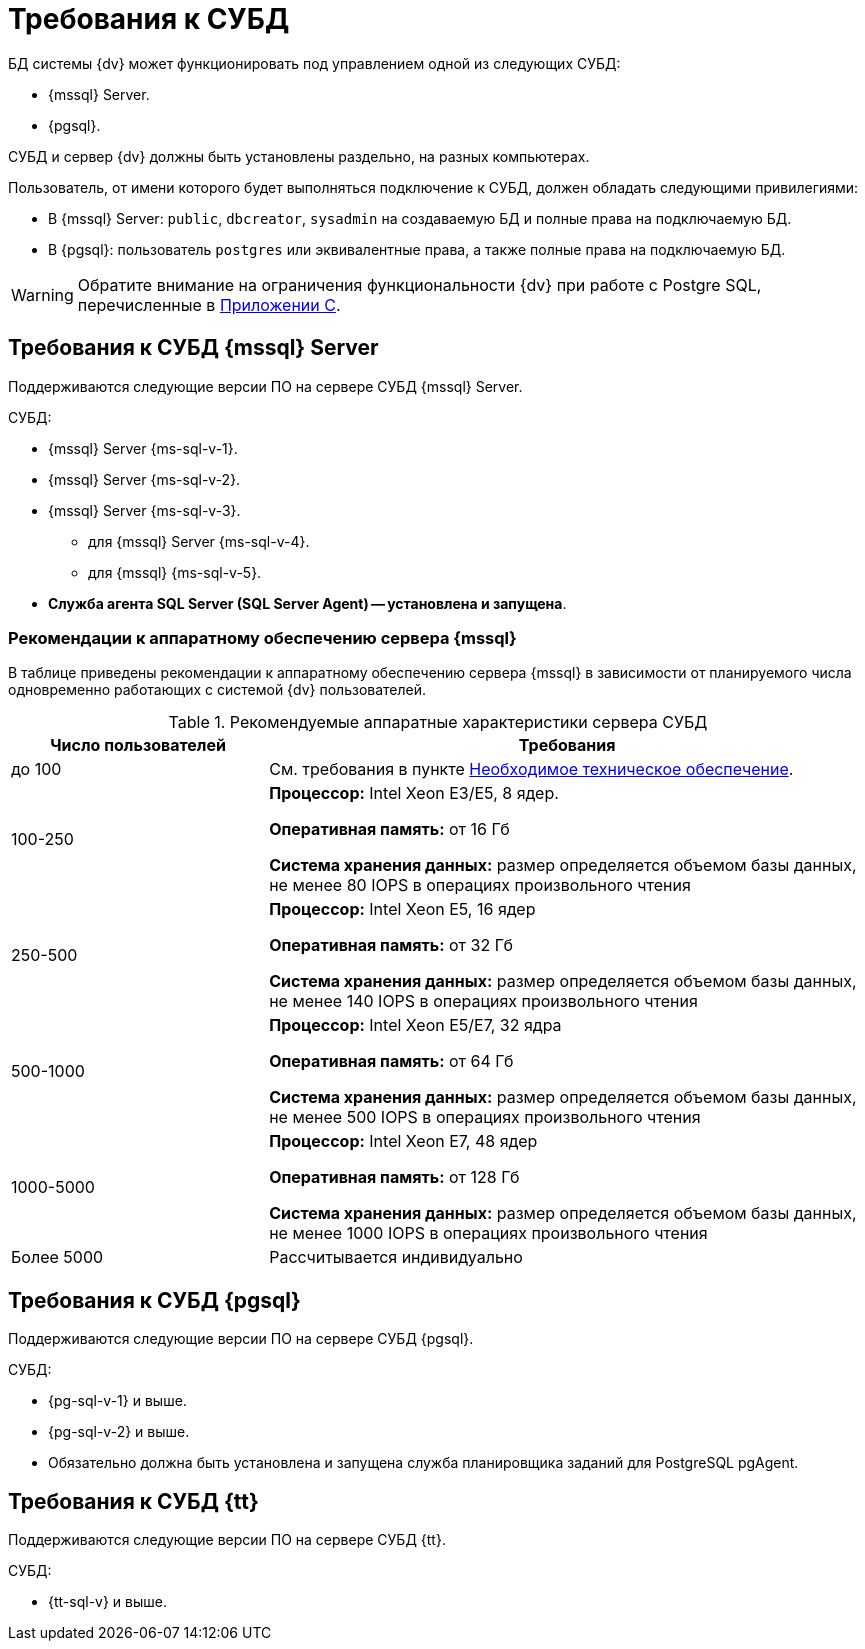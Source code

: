 = Требования к СУБД

БД системы {dv} может функционировать под управлением одной из следующих СУБД:

* {mssql} Server.
* {pgsql}.

СУБД и сервер {dv} должны быть установлены раздельно, на разных компьютерах.
// Совместная установка допускается, если планируемое число одновременно работающих пользователей меньше 100 и БД потенциально небольшая.

Пользователь, от имени которого будет выполняться подключение к СУБД, должен обладать следующими привилегиями:

* В {mssql} Server: `public`, `dbcreator`, `sysadmin` на создаваемую БД и полные права на подключаемую БД.
* В {pgsql}: пользователь `postgres` или эквивалентные права, а также полные права на подключаемую БД.

WARNING: Обратите внимание на ограничения функциональности {dv} при работе с Postgre SQL, перечисленные в xref:dev@platform:console:appendix/microsoft-postgre.adoc[Приложении C].

[#microsoft]
== Требования к СУБД {mssql} Server

Поддерживаются следующие версии ПО на сервере СУБД {mssql} Server.

.СУБД:
* {mssql} Server {ms-sql-v-1}.
* {mssql} Server {ms-sql-v-2}.
* {mssql} Server {ms-sql-v-3}.
** для {mssql} Server {ms-sql-v-4}.
** для {mssql} {ms-sql-v-5}.
* *Служба агента SQL Server (SQL Server Agent) -- установлена и запущена*.

[#microsoftHardware]
=== Рекомендации к аппаратному обеспечению сервера {mssql}

В таблице приведены рекомендации к аппаратному обеспечению сервера {mssql} в зависимости от планируемого числа одновременно работающих с системой {dv} пользователей.

.Рекомендуемые аппаратные характеристики сервера СУБД
[cols="30%,70%",options="header"]
|===
|Число пользователей |Требования

|до 100
|См. требования в пункте xref:requirements-hardware.adoc[Необходимое техническое обеспечение].

|100-250
|*Процессор:* Intel Xeon E3/E5, 8 ядер.

*Оперативная память:* от 16 Гб

*Система хранения данных:* размер определяется объемом базы данных, не менее 80 IOPS в операциях произвольного чтения

|250-500
|*Процессор:* Intel Xeon E5, 16 ядер

*Оперативная память:* от 32 Гб

*Система хранения данных:* размер определяется объемом базы данных, не менее 140 IOPS в операциях произвольного чтения

|500-1000
|*Процессор:* Intel Xeon E5/E7, 32 ядра

*Оперативная память:* от 64 Гб

*Система хранения данных:* размер определяется объемом базы данных, не менее 500 IOPS в операциях произвольного чтения

|1000-5000
|*Процессор:* Intel Xeon E7, 48 ядер

*Оперативная память:* от 128 Гб

*Система хранения данных:* размер определяется объемом базы данных, не менее 1000 IOPS в операциях произвольного чтения

|Более 5000
|Рассчитывается индивидуально
|===

[#postgre]
== Требования к СУБД {pgsql}

Поддерживаются следующие версии ПО на сервере СУБД {pgsql}.

.СУБД:
* {pg-sql-v-1} и выше.
* {pg-sql-v-2} и выше.
* Обязательно должна быть установлена и запущена служба планировщика заданий для PostgreSQL pgAgent.

[#tantor]
== Требования к СУБД {tt}

Поддерживаются следующие версии ПО на сервере СУБД {tt}.

.СУБД:
* {tt-sql-v} и выше.
// * {pg-sql-v-2} и выше.
// * Обязательно должна быть установлена и запущена служба планировщика заданий для {pgsql} pgAgent.
